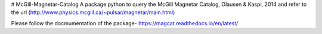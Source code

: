 # McGill-Magnetar-Catalog
A package python to query the McGill Magnetar Catalog, Olausen & Kaspi, 2014 and refer to the url (http://www.physics.mcgill.ca/~pulsar/magnetar/main.html)

Please follow the docmumentation of the package- https://magcat.readthedocs.io/en/latest/
